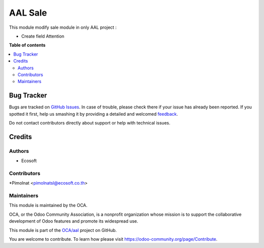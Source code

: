 ============
AAL Sale
============

.. !!!!!!!!!!!!!!!!!!!!!!!!!!!!!!!!!!!!!!!!!!!!!!!!!!!!
   !! This file is generated by oca-gen-addon-readme !!
   !! changes will be overwritten.                   !!
   !!!!!!!!!!!!!!!!!!!!!!!!!!!!!!!!!!!!!!!!!!!!!!!!!!!!

.. |badge1| image:: https://img.shields.io/badge/maturity-Beta-yellow.png
    :target: https://odoo-community.org/page/development-status
    :alt: Beta
.. |badge2| image:: https://img.shields.io/badge/licence-AGPL--3-blue.png
    :target: http://www.gnu.org/licenses/agpl-3.0-standalone.html
    :alt: License: AGPL-3
.. |badge3| image:: https://img.shields.io/badge/github-OCA%2Faal-lightgray.png?logo=github
    :target: https://github.com/OCA/aal/tree/12.0-fix-aal/aal_sale
    :alt: OCA/aal
.. |badge4| image:: https://img.shields.io/badge/weblate-Translate%20me-F47D42.png
    :target: https://translation.odoo-community.org/projects/aal-12-0-fix-aal/aal-12-0-fix-aal-aal_sale
    :alt: Translate me on Weblate

|badge1| |badge2| |badge3| |badge4|

This module modify sale module in only AAL project :

* Create field Attention

**Table of contents**

.. contents::
   :local:

Bug Tracker
===========

Bugs are tracked on `GitHub Issues <https://github.com/OCA/aal/issues>`_.
In case of trouble, please check there if your issue has already been reported.
If you spotted it first, help us smashing it by providing a detailed and welcomed
`feedback <https://github.com/OCA/aal/issues/new?body=module:%20aal_sale%0Aversion:%2012.0-fix-aal%0A%0A**Steps%20to%20reproduce**%0A-%20...%0A%0A**Current%20behavior**%0A%0A**Expected%20behavior**>`_.

Do not contact contributors directly about support or help with technical issues.

Credits
=======

Authors
~~~~~~~

* Ecosoft

Contributors
~~~~~~~~~~~~

*Pimolnat <pimolnatsl@ecosoft.co.th>

Maintainers
~~~~~~~~~~~

This module is maintained by the OCA.

.. image:: https://odoo-community.org/logo.png
   :alt: Odoo Community Association
   :target: https://odoo-community.org

OCA, or the Odoo Community Association, is a nonprofit organization whose
mission is to support the collaborative development of Odoo features and
promote its widespread use.

This module is part of the `OCA/aal <https://github.com/OCA/aal/tree/12.0-fix-aal/aal_sale>`_ project on GitHub.

You are welcome to contribute. To learn how please visit https://odoo-community.org/page/Contribute.
